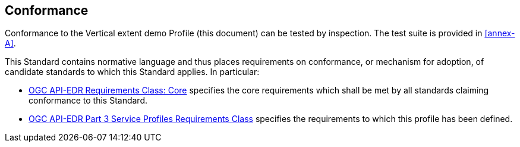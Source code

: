 == Conformance

Conformance to the Vertical extent demo Profile (this document) can be tested by inspection. The test suite is provided in <<annex-A>>.

This Standard contains normative language and thus places requirements on conformance, or mechanism for adoption, of candidate standards to which this Standard applies. In particular:

* <<core-section,OGC API-EDR Requirements Class: Core>> specifies the core requirements which shall be met by all standards claiming conformance to this Standard.

* <<profile-section,OGC API-EDR Part 3 Service Profiles Requirements Class>> specifies the requirements to which this profile has been defined.

